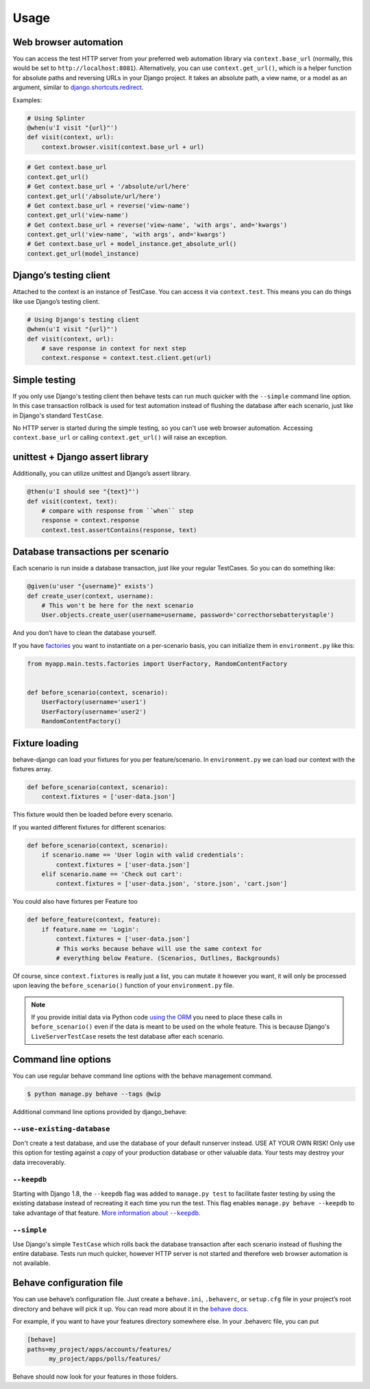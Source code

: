 Usage
=====

Web browser automation
----------------------

You can access the test HTTP server from your preferred web automation
library via ``context.base_url`` (normally, this would be set to
``http://localhost:8081``).  Alternatively, you can use
``context.get_url()``, which is a helper function for absolute paths and
reversing URLs in your Django project.  It takes an absolute path, a view
name, or a model as an argument, similar to `django.shortcuts.redirect`_.

Examples:

.. code-block:: python

    # Using Splinter
    @when(u'I visit "{url}"')
    def visit(context, url):
        context.browser.visit(context.base_url + url)

.. code-block:: python

    # Get context.base_url
    context.get_url()
    # Get context.base_url + '/absolute/url/here'
    context.get_url('/absolute/url/here')
    # Get context.base_url + reverse('view-name')
    context.get_url('view-name')
    # Get context.base_url + reverse('view-name', 'with args', and='kwargs')
    context.get_url('view-name', 'with args', and='kwargs')
    # Get context.base_url + model_instance.get_absolute_url()
    context.get_url(model_instance)

Django’s testing client
-----------------------

Attached to the context is an instance of TestCase.  You can access it
via ``context.test``.  This means you can do things like use Django’s
testing client.

.. code-block:: python

    # Using Django's testing client
    @when(u'I visit "{url}"')
    def visit(context, url):
        # save response in context for next step
        context.response = context.test.client.get(url)


Simple testing
--------------

If you only use Django's testing client then behave tests can run
much quicker with the ``--simple`` command line option. In this case
transaction rollback is used for test automation instead of flushing
the database after each scenario, just like in Django's standard
``TestCase``.

No HTTP server is started during the simple testing, so you can't
use web browser automation. Accessing ``context.base_url``
or calling ``context.get_url()`` will raise an exception.

unittest + Django assert library
--------------------------------

Additionally, you can utilize unittest and Django’s assert library.

.. code-block:: python

    @then(u'I should see "{text}"')
    def visit(context, text):
        # compare with response from ``when`` step
        response = context.response
        context.test.assertContains(response, text)

Database transactions per scenario
----------------------------------

Each scenario is run inside a database transaction, just like your
regular TestCases.  So you can do something like:

.. code-block:: python

    @given(u'user "{username}" exists')
    def create_user(context, username):
        # This won't be here for the next scenario
        User.objects.create_user(username=username, password='correcthorsebatterystaple')

And you don’t have to clean the database yourself.

If you have `factories`_ you want to instantiate on a per-scenario basis,
you can initialize them in ``environment.py`` like this:

.. code-block:: python

    from myapp.main.tests.factories import UserFactory, RandomContentFactory


    def before_scenario(context, scenario):
        UserFactory(username='user1')
        UserFactory(username='user2')
        RandomContentFactory()

Fixture loading
---------------

behave-django can load your fixtures for you per feature/scenario.  In
``environment.py`` we can load our context with the fixtures array.

.. code-block:: python

    def before_scenario(context, scenario):
        context.fixtures = ['user-data.json']

This fixture would then be loaded before every scenario.

If you wanted different fixtures for different scenarios:

.. code-block:: python

    def before_scenario(context, scenario):
        if scenario.name == 'User login with valid credentials':
            context.fixtures = ['user-data.json']
        elif scenario.name == 'Check out cart':
            context.fixtures = ['user-data.json', 'store.json', 'cart.json']

You could also have fixtures per Feature too

.. code-block:: python

    def before_feature(context, feature):
        if feature.name == 'Login':
            context.fixtures = ['user-data.json']
            # This works because behave will use the same context for
            # everything below Feature. (Scenarios, Outlines, Backgrounds)

Of course, since ``context.fixtures`` is really just a list, you can
mutate it however you want, it will only be processed upon leaving the
``before_scenario()`` function of your ``environment.py`` file.

.. note::

    If you provide initial data via Python code `using the ORM`_ you need
    to place these calls in ``before_scenario()`` even if the data is
    meant to be used on the whole feature.  This is because Django's
    ``LiveServerTestCase`` resets the test database after each scenario.

Command line options
--------------------

You can use regular behave command line options with the behave
management command.

.. code-block:: bash

    $ python manage.py behave --tags @wip

Additional command line options provided by django_behave:

``--use-existing-database``
***************************

Don't create a test database, and use the database of your default runserver
instead. USE AT YOUR OWN RISK! Only use this option for testing against a
*copy* of your production database or other valuable data. Your tests may
destroy your data irrecoverably.

``--keepdb``
************

Starting with Django 1.8, the ``--keepdb`` flag was added to ``manage.py test``
to facilitate faster testing by using the existing database instead of
recreating it each time you run the test. This flag enables
``manage.py behave --keepdb`` to take advantage of that feature.
|keepdb docs|_.

``--simple``
************

Use Django's simple ``TestCase`` which rolls back the database transaction after
each scenario instead of flushing the entire database. Tests run much quicker,
however HTTP server is not started and therefore web browser automation is
not available.

Behave configuration file
-------------------------

You can use behave’s configuration file.  Just create a ``behave.ini``,
``.behaverc``, or ``setup.cfg`` file in your project’s root directory and
behave will pick it up.  You can read more about it in the `behave docs`_.

For example, if you want to have your features directory somewhere else.
In your .behaverc file, you can put

.. code-block:: ini

    [behave]
    paths=my_project/apps/accounts/features/
          my_project/apps/polls/features/

Behave should now look for your features in those folders.


.. _django.shortcuts.redirect: https://docs.djangoproject.com/en/stable/topics/http/shortcuts/#redirect
.. _factories: https://factoryboy.readthedocs.io/en/latest/
.. _behave docs: https://behave.readthedocs.io/en/latest/behave.html#configuration-files
.. |keepdb docs| replace:: More information about ``--keepdb``
.. _keepdb docs: https://docs.djangoproject.com/en/stable/topics/testing/overview/#the-test-database
.. _using the ORM: https://docs.djangoproject.com/en/stable/topics/testing/tools/#fixture-loading

